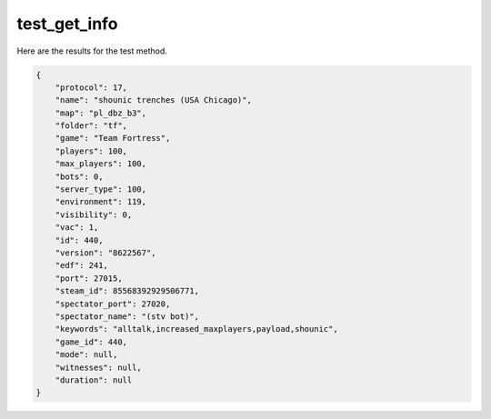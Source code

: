 test_get_info
=============

Here are the results for the test method.

.. code-block:: json

	{
	    "protocol": 17,
	    "name": "shounic trenches (USA Chicago)",
	    "map": "pl_dbz_b3",
	    "folder": "tf",
	    "game": "Team Fortress",
	    "players": 100,
	    "max_players": 100,
	    "bots": 0,
	    "server_type": 100,
	    "environment": 119,
	    "visibility": 0,
	    "vac": 1,
	    "id": 440,
	    "version": "8622567",
	    "edf": 241,
	    "port": 27015,
	    "steam_id": 85568392929506771,
	    "spectator_port": 27020,
	    "spectator_name": "(stv bot)",
	    "keywords": "alltalk,increased_maxplayers,payload,shounic",
	    "game_id": 440,
	    "mode": null,
	    "witnesses": null,
	    "duration": null
	}
